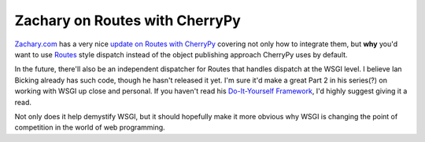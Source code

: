 Zachary on Routes with CherryPy
===============================

`Zachary.com <http://www.zachary.com/>`_ has a very nice `update on
Routes with
CherryPy <http://www.zachary.com/s/blog/2006/02/02/integrating.cherrypy.and.routes.part.two>`_
covering not only how to integrate them, but **why** you'd want to use
`Routes <http://routes.groovie.org/>`_ style dispatch instead of the
object publishing approach CherryPy uses by default.

In the future, there'll also be an independent dispatcher for Routes
that handles dispatch at the WSGI level. I believe Ian Bicking already
has such code, though he hasn't released it yet. I'm sure it'd make a
great Part 2 in his series(?) on working with WSGI up close and
personal. If you haven't read his `Do-It-Yourself
Framework <http://pythonpaste.org/do-it-yourself-framework.html>`_, I'd
highly suggest giving it a read.

Not only does it help demystify WSGI, but it should hopefully make it
more obvious why WSGI is changing the point of competition in the world
of web programming.


.. author:: default
.. categories:: Python, Thoughts
.. comments::
   :url: http://be.groovie.org/post/296346548/zachary-on-routes-with-cherrypy
